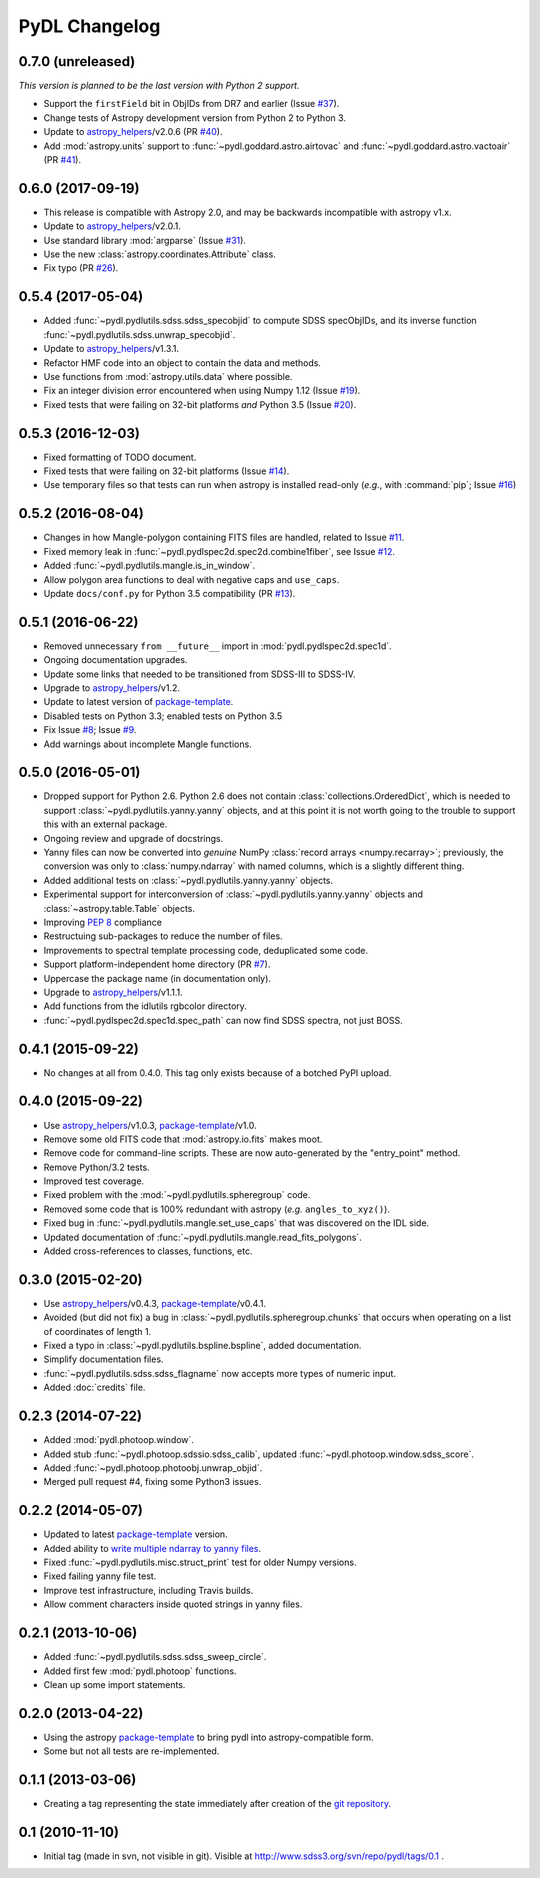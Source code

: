 ==============
PyDL Changelog
==============

0.7.0 (unreleased)
------------------

*This version is planned to be the last version with Python 2 support.*

* Support the ``firstField`` bit in ObjIDs from DR7 and earlier (Issue `#37`_).
* Change tests of Astropy development version from Python 2 to Python 3.
* Update to `astropy_helpers`_/v2.0.6 (PR `#40`_).
* Add :mod:`astropy.units` support to :func:`~pydl.goddard.astro.airtovac`
  and :func:`~pydl.goddard.astro.vactoair` (PR `#41`_).

.. _`#41`: https://github.com/weaverba137/pydl/pull/41
.. _`#40`: https://github.com/weaverba137/pydl/pull/40
.. _`#37`: https://github.com/weaverba137/pydl/issues/37.

0.6.0 (2017-09-19)
------------------

* This release is compatible with Astropy 2.0, and may be backwards
  incompatible with astropy v1.x.
* Update to `astropy_helpers`_/v2.0.1.
* Use standard library :mod:`argparse` (Issue `#31`_).
* Use the new :class:`astropy.coordinates.Attribute` class.
* Fix typo (PR `#26`_).

.. _`#31`: https://github.com/weaverba137/pydl/issues/31.
.. _`#26`: https://github.com/weaverba137/pydl/pull/26

0.5.4 (2017-05-04)
------------------

* Added :func:`~pydl.pydlutils.sdss.sdss_specobjid` to compute SDSS
  specObjIDs, and its inverse function
  :func:`~pydl.pydlutils.sdss.unwrap_specobjid`.
* Update to `astropy_helpers`_/v1.3.1.
* Refactor HMF code into an object to contain the data and methods.
* Use functions from :mod:`astropy.utils.data` where possible.
* Fix an integer division error encountered when using Numpy 1.12
  (Issue `#19`_).
* Fixed tests that were failing on 32-bit platforms *and* Python 3.5
  (Issue `#20`_).

.. _`#19`: https://github.com/weaverba137/pydl/issues/19
.. _`#20`: https://github.com/weaverba137/pydl/issues/20

0.5.3 (2016-12-03)
------------------

* Fixed formatting of TODO document.
* Fixed tests that were failing on 32-bit platforms (Issue `#14`_).
* Use temporary files so that tests can run when astropy is installed
  read-only (*e.g.*, with :command:`pip`; Issue `#16`_)

.. _`#14`: https://github.com/weaverba137/pydl/issues/14
.. _`#16`: https://github.com/weaverba137/pydl/issues/16

0.5.2 (2016-08-04)
------------------

* Changes in how Mangle-polygon containing FITS files are handled, related to
  Issue `#11`_.
* Fixed memory leak in :func:`~pydl.pydlspec2d.spec2d.combine1fiber`,
  see Issue `#12`_.
* Added :func:`~pydl.pydlutils.mangle.is_in_window`.
* Allow polygon area functions to deal with negative caps and ``use_caps``.
* Update ``docs/conf.py`` for Python 3.5 compatibility (PR `#13`_).

.. _`#13`: https://github.com/weaverba137/pydl/pull/13
.. _`#11`: https://github.com/weaverba137/pydl/issues/11
.. _`#12`: https://github.com/weaverba137/pydl/issues/12


0.5.1 (2016-06-22)
------------------

* Removed unnecessary ``from __future__`` import in
  :mod:`pydl.pydlspec2d.spec1d`.
* Ongoing documentation upgrades.
* Update some links that needed to be transitioned from SDSS-III to SDSS-IV.
* Upgrade to `astropy_helpers`_/v1.2.
* Update to latest version of package-template_.
* Disabled tests on Python 3.3; enabled tests on Python 3.5
* Fix Issue `#8`_; Issue `#9`_.
* Add warnings about incomplete Mangle functions.

.. _`#8`: https://github.com/weaverba137/pydl/issues/8
.. _`#9`: https://github.com/weaverba137/pydl/issues/9

0.5.0 (2016-05-01)
------------------

* Dropped support for Python 2.6.  Python 2.6 does not contain
  :class:`collections.OrderedDict`, which is needed to support
  :class:`~pydl.pydlutils.yanny.yanny` objects, and at this point it is not
  worth going to the trouble to support this with an external package.
* Ongoing review and upgrade of docstrings.
* Yanny files can now be converted into *genuine* NumPy
  :class:`record arrays <numpy.recarray>`; previously, the conversion was only
  to :class:`numpy.ndarray` with named columns, which is a slightly different
  thing.
* Added additional tests on :class:`~pydl.pydlutils.yanny.yanny` objects.
* Experimental support for interconversion of
  :class:`~pydl.pydlutils.yanny.yanny` objects and
  :class:`~astropy.table.Table` objects.
* Improving `PEP 8`_ compliance
* Restructuing sub-packages to reduce the number of files.
* Improvements to spectral template processing code, deduplicated some code.
* Support platform-independent home directory (PR `#7`_).
* Uppercase the package name (in documentation only).
* Upgrade to `astropy_helpers`_/v1.1.1.
* Add functions from the idlutils rgbcolor directory.
* :func:`~pydl.pydlspec2d.spec1d.spec_path` can now find SDSS spectra, not just
  BOSS.

.. _`PEP 8`: https://www.python.org/dev/peps/pep-0008/
.. _`#7`: https://github.com/weaverba137/pydl/pull/7

0.4.1 (2015-09-22)
------------------

* No changes at all from 0.4.0.  This tag only exists because of a botched
  PyPI upload.

0.4.0 (2015-09-22)
------------------

* Use `astropy_helpers`_/v1.0.3, package-template_/v1.0.
* Remove some old FITS code that :mod:`astropy.io.fits` makes moot.
* Remove code for command-line scripts.  These are now auto-generated by the
  "entry_point" method.
* Remove Python/3.2 tests.
* Improved test coverage.
* Fixed problem with the :mod:`~pydl.pydlutils.spheregroup` code.
* Removed some code that is 100% redundant with astropy (*e.g.* ``angles_to_xyz()``).
* Fixed bug in :func:`~pydl.pydlutils.mangle.set_use_caps` that was discovered on the IDL side.
* Updated documentation of :func:`~pydl.pydlutils.mangle.read_fits_polygons`.
* Added cross-references to classes, functions, etc.

0.3.0 (2015-02-20)
------------------

* Use `astropy_helpers`_/v0.4.3, package-template_/v0.4.1.
* Avoided (but did not fix) a bug in :class:`~pydl.pydlutils.spheregroup.chunks` that occurs when operating on
  a list of coordinates of length 1.
* Fixed a typo in :class:`~pydl.pydlutils.bspline.bspline`, added documentation.
* Simplify documentation files.
* :func:`~pydl.pydlutils.sdss.sdss_flagname` now accepts more types of numeric input.
* Added :doc:`credits` file.

0.2.3 (2014-07-22)
------------------

* Added :mod:`pydl.photoop.window`.
* Added stub :func:`~pydl.photoop.sdssio.sdss_calib`, updated :func:`~pydl.photoop.window.sdss_score`.
* Added :func:`~pydl.photoop.photoobj.unwrap_objid`.
* Merged pull request #4, fixing some Python3 issues.

0.2.2 (2014-05-07)
------------------

* Updated to latest package-template_ version.
* Added ability to `write multiple ndarray to yanny files`_.
* Fixed :func:`~pydl.pydlutils.misc.struct_print` test for older Numpy versions.
* Fixed failing yanny file test.
* Improve test infrastructure, including Travis builds.
* Allow comment characters inside quoted strings in yanny files.

0.2.1 (2013-10-06)
------------------

* Added :func:`~pydl.pydlutils.sdss.sdss_sweep_circle`.
* Added first few :mod:`pydl.photoop` functions.
* Clean up some import statements.

0.2.0 (2013-04-22)
------------------

* Using the astropy package-template_ to bring pydl into astropy-compatible form.
* Some but not all tests are re-implemented.

0.1.1 (2013-03-06)
------------------

* Creating a tag representing the state immediately after creation of the
  `git repository`_.

0.1 (2010-11-10)
----------------

* Initial tag (made in svn, not visible in git).  Visible at
  http://www.sdss3.org/svn/repo/pydl/tags/0.1 .

.. _`astropy_helpers`: https://github.com/astropy/astropy-helpers
.. _package-template: https://github.com/astropy/package-template
.. _`git repository`: https://github.com/weaverba137/pydl
.. _`write multiple ndarray to yanny files`: https://github.com/weaverba137/pydl/pull/3
